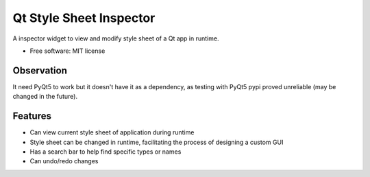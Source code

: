 ========================
Qt Style Sheet Inspector
========================

.. image:: https://img.shields.io/travis/ESSS/qt_style_sheet_inspector.svg
    :target: https://travis-ci.org/ESSS/qt_style_sheet_inspector

.. image:: https://img.shields.io/pypi/v/qt_style_sheet_inspector.svg
    :target: https://pypi.python.org/pypi/qt_style_sheet_inspector

.. image:: https://img.shields.io/pypi/pyversions/qt_style_sheet_inspector.svg
    :target: https://pypi.python.org/pypi/qt_style_sheet_inspector


A inspector widget to view and modify style sheet of a Qt app in runtime.


* Free software: MIT license


Observation
-----------

It need PyQt5 to work but it doesn't have it as a dependency, as testing with PyQt5 pypi proved
unreliable (may be changed in the future).


Features
--------

* Can view current style sheet of application during runtime
* Style sheet can be changed in runtime, facilitating the process of designing a custom GUI
* Has a search bar to help find specific types or names
* Can undo/redo changes
